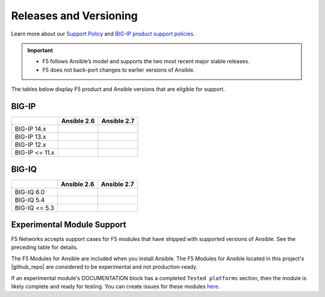 Releases and Versioning
-----------------------

Learn more about our `Support Policy <https://f5.com/support/support-policies>`_ and
`BIG-IP product support policies <https://support.f5.com/csp/article/K5903>`_.

.. important::

   * F5 follows Ansible’s model and supports the two most recent major stable releases.
   * F5 does not back-port changes to earlier versions of Ansible.

The tables below display F5 product and Ansible versions that are eligible for support.

BIG-IP
``````

.. container:: support-matrix

   +-------------------------+----------------------+------------------------+
   |                         | Ansible 2.6          |  Ansible 2.7           |
   +=========================+======================+========================+
   | BIG-IP 14.x             | |check|              |  |check|               |
   +-------------------------+----------------------+------------------------+
   | BIG-IP 13.x             | |check|              |  |check|               |
   +-------------------------+----------------------+------------------------+
   | BIG-IP 12.x             | |check|              |  |check|               |
   +-------------------------+----------------------+------------------------+
   | BIG-IP <= 11.x          | |x|                  |  |x|                   |
   +-------------------------+----------------------+------------------------+

BIG-IQ
``````

.. container:: support-matrix

   +-------------------------+----------------------+------------------------+
   |                         | Ansible 2.6          |  Ansible 2.7           |
   +=========================+======================+========================+
   | BIG-IQ 6.0              | |check|              |  |check|               |
   +-------------------------+----------------------+------------------------+
   | BIG-IQ 5.4              | |check|              |  |check|               |
   +-------------------------+----------------------+------------------------+
   | BIG-IQ <= 5.3           | |x|                  |  |x|                   |
   +-------------------------+----------------------+------------------------+

Experimental Module Support
```````````````````````````

F5 Networks accepts support cases for F5 modules that have shipped with supported versions of
Ansible. See the preceding table for details.

The F5 Modules for Ansible are included when you install Ansible. The F5 Modules for Ansible
located in this project's |github_repo| are considered to be experimental and not production-ready.

If an experimental module's DOCUMENTATION block has a completed ``Tested platforms`` section,
then the module is likely complete and ready for testing. You can create issues for these modules
`here <https://github.com/F5Networks/f5-ansible/issues>`_.


.. |github_repo| raw:: html

   <a href="https://github.com/F5Networks/f5-ansible" target="_blank">GitHub repo</a>

.. |check| image:: ../_static/check.png
.. |x| image:: ../_static/x.png
